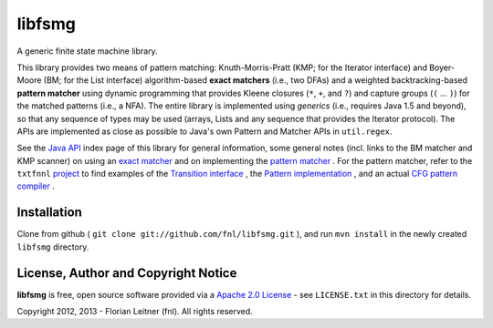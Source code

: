 libfsmg
=======

A generic finite state machine library.

This library provides two means of pattern matching: Knuth-Morris-Pratt (KMP;
for the Iterator interface) and Boyer-Moore (BM; for the List interface)
algorithm-based **exact matchers** (i.e., two DFAs) and a weighted
backtracking-based **pattern matcher** using dynamic programming that provides
Kleene closures (``*``, ``+``, and ``?``) and capture groups (``(`` ... ``)``)
for the matched patterns (i.e., a NFA). The entire library is implemented
using *generics* (i.e., requires Java 1.5 and beyond), so that any sequence of
types may be used (arrays, Lists and any sequence that provides the Iterator
protocol). The APIs are implemented as close as possible to Java's own Pattern
and Matcher APIs in ``util.regex``.

See the
`Java API <http://htmlpreview.github.com?http://github.com/fnl/libfsmg/blob/master/doc/index.html>`_
index page of this library for general information,
some general notes (incl. links to the BM matcher and KMP scanner) on using an
`exact matcher <http://htmlpreview.github.com?http://github.com/fnl/libfsmg/blob/master/doc/es/fnl/fsm/ExactMatcherBase.html>`_
and on implementing the
`pattern matcher <http://htmlpreview.github.com?http://github.com/fnl/libfsmg/blob/master/doc/es/fnl/fsm/Pattern.html>`_
. For the pattern matcher, refer to the ``txtfnnl``
`project <http://github.com/fnl/libfsmg>`_
to find examples of the
`Transition interface <http://github.com/fnl/txtfnnl/blob/master/txtfnnl-uima/src/main/java/txtfnnl/uima/pattern/TokenTransition.java>`_
, the
`Pattern implementation <http://github.com/fnl/txtfnnl/blob/master/txtfnnl-uima/src/main/java/txtfnnl/uima/pattern/SyntaxPattern.java>`_
, and an actual
`CFG pattern compiler <https://github.com/fnl/txtfnnl/blob/master/txtfnnl-uima/src/main/java/txtfnnl/uima/pattern/RegExParser.java>`_
.

Installation
------------

Clone from github ( ``git clone git://github.com/fnl/libfsmg.git`` ),
and run ``mvn install`` in the newly created ``libfsmg`` directory.

License, Author and Copyright Notice
------------------------------------

**libfsmg** is free, open source software provided via a
`Apache 2.0 License <http://www.apache.org/licenses/LICENSE-2.0.html>`_ -
see ``LICENSE.txt`` in this directory for details.

Copyright 2012, 2013 - Florian Leitner (fnl). All rights reserved.